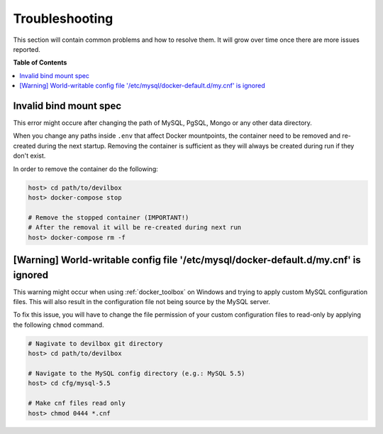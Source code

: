 .. _troubleshooting:

***************
Troubleshooting
***************

This section will contain common problems and how to resolve them.
It will grow over time once there are more issues reported.

.. seealso:: :ref:`faq`


**Table of Contents**

.. contents:: :local:


Invalid bind mount spec
-----------------------

This error might occure after changing the path of MySQL, PgSQL, Mongo or any other data directory.

When you change any paths inside ``.env`` that affect Docker mountpoints, the container need to be
removed and re-created during the next startup.
Removing the container is sufficient as they will always be created during run if they don't exist.

In order to remove the container do the following:


.. code-block:: bash

    host> cd path/to/devilbox
    host> docker-compose stop

    # Remove the stopped container (IMPORTANT!)
    # After the removal it will be re-created during next run
    host> docker-compose rm -f

.. seealso:: :ref:`remove_stopped_container`


[Warning] World-writable config file '/etc/mysql/docker-default.d/my.cnf' is ignored
------------------------------------------------------------------------------------

This warning might occur when using :ref:`docker_toolbox` on Windows and trying to apply custom
MySQL configuration files. This will also result in the configuration file not being source
by the MySQL server.

To fix this issue, you will have to change the file permission of your custom configuration files
to read-only by applying the following ``chmod`` command.

.. code-block:: bash

    # Nagivate to devilbox git directory
    host> cd path/to/devilbox

    # Navigate to the MySQL config directory (e.g.: MySQL 5.5)
    host> cd cfg/mysql-5.5

    # Make cnf files read only
    host> chmod 0444 *.cnf

.. seealso::
    * :ref:`my_cnf`
    * https://github.com/cytopia/devilbox/issues/212
